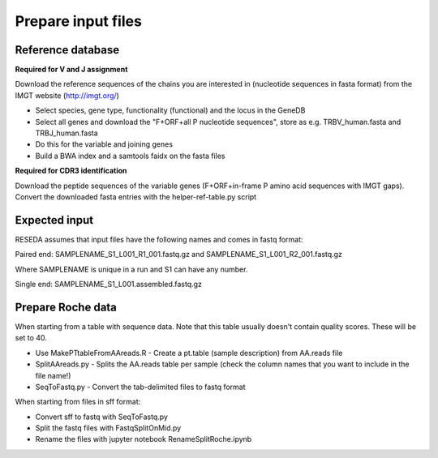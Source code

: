 Prepare input files
===================

Reference database
------------------

**Required for V and J assignment**

Download the reference sequences of the chains you are interested in (nucleotide sequences in fasta format) from the IMGT website (http://imgt.org/)

* Select species, gene type, functionality (functional) and the locus in the GeneDB
* Select all genes and download the "F+ORF+all P nucleotide sequences", store as e.g. TRBV_human.fasta and TRBJ_human.fasta
* Do this for the variable and joining genes
* Build a BWA index and a samtools faidx on the fasta files

**Required for CDR3 identification**

Download the peptide sequences of the variable genes (F+ORF+in-frame P amino acid sequences with IMGT gaps). Convert the downloaded fasta entries with the helper-ref-table.py script

Expected input
--------------

RESEDA assumes that input files have the following names and comes in fastq format:

Paired end: SAMPLENAME_S1_L001_R1_001.fastq.gz and SAMPLENAME_S1_L001_R2_001.fastq.gz

Where SAMPLENAME is unique in a run and S1 can have any number.

Single end: SAMPLENAME_S1_L001.assembled.fastq.gz

Prepare Roche data
------------------

When starting from a table with sequence data. Note that this table usually
doesn't contain quality scores. These will be set to 40.

* Use MakePTtableFromAAreads.R - Create a pt.table (sample description) from AA.reads file
* SplitAAreads.py - Splits the AA.reads table per sample (check the column names that you want to include in the file name!)
* SeqToFastq.py - Convert the tab-delimited files to fastq format

When starting from files in sff format:

* Convert sff to fastq with SeqToFastq.py
* Split the fastq files with FastqSplitOnMid.py
* Rename the files with jupyter notebook RenameSplitRoche.ipynb
